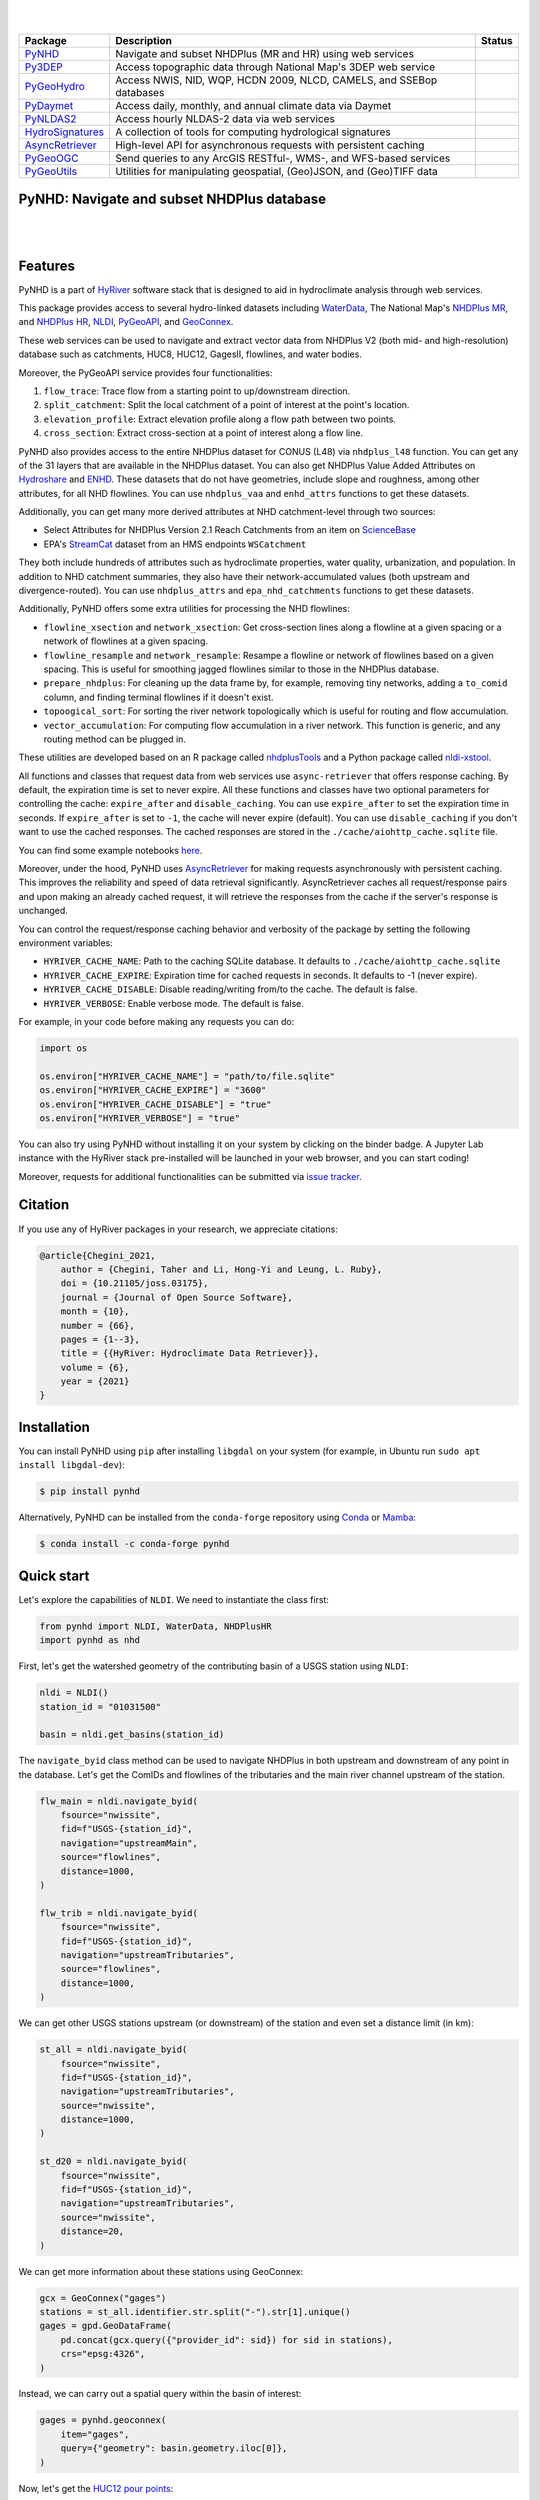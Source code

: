 .. image:: https://raw.githubusercontent.com/hyriver/HyRiver-examples/main/notebooks/_static/pynhd_logo.png
    :target: https://github.com/hyriver/HyRiver

|

.. image:: https://joss.theoj.org/papers/b0df2f6192f0a18b9e622a3edff52e77/status.svg
    :target: https://joss.theoj.org/papers/b0df2f6192f0a18b9e622a3edff52e77
    :alt: JOSS

|

.. |pygeohydro| image:: https://github.com/hyriver/pygeohydro/actions/workflows/test.yml/badge.svg
    :target: https://github.com/hyriver/pygeohydro/actions/workflows/test.yml
    :alt: Github Actions

.. |pygeoogc| image:: https://github.com/hyriver/pygeoogc/actions/workflows/test.yml/badge.svg
    :target: https://github.com/hyriver/pygeoogc/actions/workflows/test.yml
    :alt: Github Actions

.. |pygeoutils| image:: https://github.com/hyriver/pygeoutils/actions/workflows/test.yml/badge.svg
    :target: https://github.com/hyriver/pygeoutils/actions/workflows/test.yml
    :alt: Github Actions

.. |pynhd| image:: https://github.com/hyriver/pynhd/actions/workflows/test.yml/badge.svg
    :target: https://github.com/hyriver/pynhd/actions/workflows/test.yml
    :alt: Github Actions

.. |py3dep| image:: https://github.com/hyriver/py3dep/actions/workflows/test.yml/badge.svg
    :target: https://github.com/hyriver/py3dep/actions/workflows/test.yml
    :alt: Github Actions

.. |pydaymet| image:: https://github.com/hyriver/pydaymet/actions/workflows/test.yml/badge.svg
    :target: https://github.com/hyriver/pydaymet/actions/workflows/test.yml
    :alt: Github Actions

.. |pynldas2| image:: https://github.com/hyriver/pynldas2/actions/workflows/test.yml/badge.svg
    :target: https://github.com/hyriver/pynldas2/actions/workflows/test.yml
    :alt: Github Actions

.. |async| image:: https://github.com/hyriver/async-retriever/actions/workflows/test.yml/badge.svg
    :target: https://github.com/hyriver/async-retriever/actions/workflows/test.yml
    :alt: Github Actions

.. |signatures| image:: https://github.com/hyriver/hydrosignatures/actions/workflows/test.yml/badge.svg
    :target: https://github.com/hyriver/hydrosignatures/actions/workflows/test.yml
    :alt: Github Actions

================ ==================================================================== ============
Package          Description                                                          Status
================ ==================================================================== ============
PyNHD_           Navigate and subset NHDPlus (MR and HR) using web services           |pynhd|
Py3DEP_          Access topographic data through National Map's 3DEP web service      |py3dep|
PyGeoHydro_      Access NWIS, NID, WQP, HCDN 2009, NLCD, CAMELS, and SSEBop databases |pygeohydro|
PyDaymet_        Access daily, monthly, and annual climate data via Daymet            |pydaymet|
PyNLDAS2_        Access hourly NLDAS-2 data via web services                          |pynldas2|
HydroSignatures_ A collection of tools for computing hydrological signatures          |signatures|
AsyncRetriever_  High-level API for asynchronous requests with persistent caching     |async|
PyGeoOGC_        Send queries to any ArcGIS RESTful-, WMS-, and WFS-based services    |pygeoogc|
PyGeoUtils_      Utilities for manipulating geospatial, (Geo)JSON, and (Geo)TIFF data |pygeoutils|
================ ==================================================================== ============

.. _PyGeoHydro: https://github.com/hyriver/pygeohydro
.. _AsyncRetriever: https://github.com/hyriver/async-retriever
.. _PyGeoOGC: https://github.com/hyriver/pygeoogc
.. _PyGeoUtils: https://github.com/hyriver/pygeoutils
.. _PyNHD: https://github.com/hyriver/pynhd
.. _Py3DEP: https://github.com/hyriver/py3dep
.. _PyDaymet: https://github.com/hyriver/pydaymet
.. _PyNLDAS2: https://github.com/hyriver/pynldas2
.. _HydroSignatures: https://github.com/hyriver/hydrosignatures

PyNHD: Navigate and subset NHDPlus database
-------------------------------------------

.. image:: https://img.shields.io/pypi/v/pynhd.svg
    :target: https://pypi.python.org/pypi/pynhd
    :alt: PyPi

.. image:: https://img.shields.io/conda/vn/conda-forge/pynhd.svg
    :target: https://anaconda.org/conda-forge/pynhd
    :alt: Conda Version

.. image:: https://codecov.io/gh/hyriver/pynhd/branch/main/graph/badge.svg
    :target: https://codecov.io/gh/hyriver/pynhd
    :alt: CodeCov

.. image:: https://img.shields.io/pypi/pyversions/pynhd.svg
    :target: https://pypi.python.org/pypi/pynhd
    :alt: Python Versions

.. image:: https://pepy.tech/badge/pynhd
    :target: https://pepy.tech/project/pynhd
    :alt: Downloads

|

.. image:: https://www.codefactor.io/repository/github/hyriver/pynhd/badge
   :target: https://www.codefactor.io/repository/github/hyriver/pynhd
   :alt: CodeFactor

.. image:: https://img.shields.io/badge/code%20style-black-000000.svg
    :target: https://github.com/psf/black
    :alt: black

.. image:: https://img.shields.io/badge/pre--commit-enabled-brightgreen?logo=pre-commit&logoColor=white
    :target: https://github.com/pre-commit/pre-commit
    :alt: pre-commit

.. image:: https://mybinder.org/badge_logo.svg
    :target: https://mybinder.org/v2/gh/hyriver/HyRiver-examples/main?urlpath=lab/tree/notebooks
    :alt: Binder

|

Features
--------

PyNHD is a part of `HyRiver <https://github.com/hyriver/HyRiver>`__ software stack that
is designed to aid in hydroclimate analysis through web services.

This package provides access to several hydro-linked datasets including
`WaterData <https://labs.waterdata.usgs.gov/geoserver/web/wicket/bookmarkable/org.geoserver.web.demo.MapPreviewPage?1>`__,
The National Map's `NHDPlus MR <https://hydro.nationalmap.gov/arcgis/rest/services/nhd/MapServer>`__,
and `NHDPlus HR <https://hydro.nationalmap.gov/arcgis/rest/services/NHDPlus_HR/MapServer>`__,
`NLDI <https://labs.waterdata.usgs.gov/about-nldi/>`__,
`PyGeoAPI <https://labs.waterdata.usgs.gov/api/nldi/pygeoapi>`__,
and `GeoConnex <https://geoconnex.internetofwater.dev/>`__.

These web services can be used to navigate and extract vector data from NHDPlus V2 (both mid-
and high-resolution) database such as catchments, HUC8, HUC12, GagesII, flowlines, and water
bodies.

Moreover, the PyGeoAPI service provides four functionalities:

1. ``flow_trace``: Trace flow from a starting point to up/downstream direction.
2. ``split_catchment``: Split the local catchment of a point of interest at the point's
   location.
3. ``elevation_profile``: Extract elevation profile along a flow path between two points.
4. ``cross_section``: Extract cross-section at a point of interest along a flow line.

PyNHD also provides access to the entire NHDPlus dataset for CONUS (L48) via
``nhdplus_l48`` function. You can get any of the 31 layers that are available in the
NHDPlus dataset. You can also get NHDPlus Value Added Attributes on
`Hydroshare <https://www.hydroshare.org/resource/6092c8a62fac45be97a09bfd0b0bf726/>`__
and `ENHD <https://www.sciencebase.gov/catalog/item/60c92503d34e86b9389df1c9>`__.
These datasets that do not have geometries, include slope and roughness, among other
attributes, for all NHD flowlines. You can use ``nhdplus_vaa`` and ``enhd_attrs``
functions to get these datasets.

Additionally, you can get many more derived attributes at NHD catchment-level
through two sources:

- Select Attributes for NHDPlus Version 2.1 Reach Catchments from an item on
  `ScienceBase <https://sciencebase.usgs.gov>`__
- EPA's `StreamCat <https://www.epa.gov/national-aquatic-resource-surveys/streamcat-dataset>`__
  dataset from an HMS endpoints ``WSCatchment``

They both include hundreds of attributes such as hydroclimate properties, water quality,
urbanization, and population. In addition to NHD catchment summaries, they also have
their network-accumulated values (both upstream and divergence-routed). You can use
``nhdplus_attrs`` and ``epa_nhd_catchments`` functions to get these datasets.

Additionally, PyNHD offers some extra utilities for processing the NHD flowlines:

- ``flowline_xsection`` and ``network_xsection``: Get cross-section lines along a flowline
  at a given spacing or a network of flowlines at a given spacing.
- ``flowline_resample`` and ``network_resample``:
  Resampe a flowline or network of flowlines based on a given spacing. This is
  useful for smoothing jagged flowlines similar to those in the NHDPlus database.
- ``prepare_nhdplus``: For cleaning up the data frame by, for example, removing tiny networks,
  adding a ``to_comid`` column, and finding terminal flowlines if it doesn't exist.
- ``topoogical_sort``: For sorting the river network topologically which is useful for routing
  and flow accumulation.
- ``vector_accumulation``: For computing flow accumulation in a river network. This function
  is generic, and any routing method can be plugged in.

These utilities are developed based on an R package called
`nhdplusTools <https://github.com/USGS-R/nhdplusTools>`__ and a Python package
called `nldi-xstool <https://code.usgs.gov/wma/nhgf/toolsteam/nldi-xstool>`__.

All functions and classes that request data from web services use ``async-retriever``
that offers response caching. By default, the expiration time is set to never expire.
All these functions and classes have two optional parameters for controlling the cache:
``expire_after`` and ``disable_caching``. You can use ``expire_after`` to set the expiration
time in seconds. If ``expire_after`` is set to ``-1``, the cache will never expire (default).
You can use ``disable_caching`` if you don't want to use the cached responses. The cached
responses are stored in the ``./cache/aiohttp_cache.sqlite`` file.

You can find some example notebooks `here <https://github.com/hyriver/HyRiver-examples>`__.

Moreover, under the hood, PyNHD uses
`AsyncRetriever <https://github.com/hyriver/async-retriever>`__
for making requests asynchronously with persistent caching. This improves the
reliability and speed of data retrieval significantly. AsyncRetriever caches all request/response
pairs and upon making an already cached request, it will retrieve the responses from the cache
if the server's response is unchanged.

You can control the request/response caching behavior and verbosity of the package
by setting the following environment variables:

* ``HYRIVER_CACHE_NAME``: Path to the caching SQLite database. It defaults to
  ``./cache/aiohttp_cache.sqlite``
* ``HYRIVER_CACHE_EXPIRE``: Expiration time for cached requests in seconds. It defaults to
  -1 (never expire).
* ``HYRIVER_CACHE_DISABLE``: Disable reading/writing from/to the cache. The default is false.
* ``HYRIVER_VERBOSE``: Enable verbose mode. The default is false.

For example, in your code before making any requests you can do:

.. code-block:: python

    import os

    os.environ["HYRIVER_CACHE_NAME"] = "path/to/file.sqlite"
    os.environ["HYRIVER_CACHE_EXPIRE"] = "3600"
    os.environ["HYRIVER_CACHE_DISABLE"] = "true"
    os.environ["HYRIVER_VERBOSE"] = "true"

You can also try using PyNHD without installing
it on your system by clicking on the binder badge. A Jupyter Lab
instance with the HyRiver stack pre-installed will be launched in your web browser, and you
can start coding!

Moreover, requests for additional functionalities can be submitted via
`issue tracker <https://github.com/hyriver/pynhd/issues>`__.

Citation
--------
If you use any of HyRiver packages in your research, we appreciate citations:

.. code-block:: bibtex

    @article{Chegini_2021,
        author = {Chegini, Taher and Li, Hong-Yi and Leung, L. Ruby},
        doi = {10.21105/joss.03175},
        journal = {Journal of Open Source Software},
        month = {10},
        number = {66},
        pages = {1--3},
        title = {{HyRiver: Hydroclimate Data Retriever}},
        volume = {6},
        year = {2021}
    }

Installation
------------

You can install PyNHD using ``pip`` after installing ``libgdal`` on your system
(for example, in Ubuntu run ``sudo apt install libgdal-dev``):

.. code-block:: console

    $ pip install pynhd

Alternatively, PyNHD can be installed from the ``conda-forge`` repository
using `Conda <https://docs.conda.io/en/latest/>`__
or `Mamba <https://github.com/conda-forge/miniforge>`__:

.. code-block:: console

    $ conda install -c conda-forge pynhd

Quick start
-----------

Let's explore the capabilities of ``NLDI``. We need to instantiate the class first:

.. code:: python

    from pynhd import NLDI, WaterData, NHDPlusHR
    import pynhd as nhd

First, let's get the watershed geometry of the contributing basin of a
USGS station using ``NLDI``:

.. code:: python

    nldi = NLDI()
    station_id = "01031500"

    basin = nldi.get_basins(station_id)

The ``navigate_byid`` class method can be used to navigate NHDPlus in
both upstream and downstream of any point in the database. Let's get the ComIDs and flowlines
of the tributaries and the main river channel upstream of the station.

.. code:: python

    flw_main = nldi.navigate_byid(
        fsource="nwissite",
        fid=f"USGS-{station_id}",
        navigation="upstreamMain",
        source="flowlines",
        distance=1000,
    )

    flw_trib = nldi.navigate_byid(
        fsource="nwissite",
        fid=f"USGS-{station_id}",
        navigation="upstreamTributaries",
        source="flowlines",
        distance=1000,
    )

We can get other USGS stations upstream (or downstream) of the station
and even set a distance limit (in km):

.. code:: python

    st_all = nldi.navigate_byid(
        fsource="nwissite",
        fid=f"USGS-{station_id}",
        navigation="upstreamTributaries",
        source="nwissite",
        distance=1000,
    )

    st_d20 = nldi.navigate_byid(
        fsource="nwissite",
        fid=f"USGS-{station_id}",
        navigation="upstreamTributaries",
        source="nwissite",
        distance=20,
    )

We can get more information about these stations using GeoConnex:

.. code:: python

    gcx = GeoConnex("gages")
    stations = st_all.identifier.str.split("-").str[1].unique()
    gages = gpd.GeoDataFrame(
        pd.concat(gcx.query({"provider_id": sid}) for sid in stations),
        crs="epsg:4326",
    )

Instead, we can carry out a spatial query within the basin of interest:

.. code:: python

    gages = pynhd.geoconnex(
        item="gages",
        query={"geometry": basin.geometry.iloc[0]},
    )

Now, let's get the
`HUC12 pour points <https://www.sciencebase.gov/catalog/item/5762b664e4b07657d19a71ea>`__:

.. code:: python

    pp = nldi.navigate_byid(
        fsource="nwissite",
        fid=f"USGS-{station_id}",
        navigation="upstreamTributaries",
        source="huc12pp",
        distance=1000,
    )

.. image:: https://raw.githubusercontent.com/hyriver/HyRiver-examples/main/notebooks/_static/nhdplus_navigation.png
    :target: https://github.com/hyriver/HyRiver-examples/blob/main/notebooks/nhdplus.ipynb
    :align: center

Also, we can get the slope data for each river segment from the NHDPlus VAA database:

.. code:: python

    vaa = nhd.nhdplus_vaa("input_data/nhdplus_vaa.parquet")

    flw_trib["comid"] = pd.to_numeric(flw_trib.nhdplus_comid)
    slope = gpd.GeoDataFrame(
        pd.merge(flw_trib, vaa[["comid", "slope"]], left_on="comid", right_on="comid"),
        crs=flw_trib.crs,
    )
    slope[slope.slope < 0] = np.nan

Additionally, we can obtain cross-section lines along the main river channel with 4 km spacing
and width of 2 km using ``network_xsection`` as follows:

.. code:: python

    from pynhd import NHD

    distance = 4000  # in meters
    width = 2000  # in meters
    nhd = NHD("flowline_mr")
    main_nhd = nhd.byids("COMID", flw_main.index)
    main_nhd = pynhd.prepare_nhdplus(main_nhd, 0, 0, 0, purge_non_dendritic=True)
    main_nhd = main_nhd.to_crs("ESRI:102003")
    cs = pynhd.network_xsection(main_nhd, distance, width)

Then, we can use `Py3DEP <https://github.com/hyriver/py3dep>`__
to obtain the elevation profile along the cross-section lines.

Now, let's explore the PyGeoAPI capabilities. There are two ways that you can access
PyGeoAPI: ``PyGeoAPI`` class and ``pygeoapi`` function. The ``PyGeoAPI`` class
is for querying the database for a single location using tuples and list while the
``pygeoapi`` function is for querying the database for multiple locations at once
and accepts a ``geopandas.GeoDataFrame`` as input. The ``pygeoapi`` function
is more efficient than the ``PyGeoAPI`` class and has a simpler interface. In future
versions, the ``PyGeoAPI`` class will be deprecated and the ``pygeoapi`` function
will be the only way to access the database. Let's compare the two, starting by
``PyGeoAPI``:

.. code:: python

    pygeoapi = PyGeoAPI()

    trace = pygeoapi.flow_trace((1774209.63, 856381.68), crs="ESRI:102003", direction="none")

    split = pygeoapi.split_catchment((-73.82705, 43.29139), crs="epsg:4326", upstream=False)

    profile = pygeoapi.elevation_profile(
        [(-103.801086, 40.26772), (-103.80097, 40.270568)],
        numpts=101,
        dem_res=1,
        crs="epsg:4326",
    )

    section = pygeoapi.cross_section((-103.80119, 40.2684), width=1000.0, numpts=101, crs="epsg:4326")

Now, let's do the same operations using ``pygeoapi``:

.. code:: python

    import geopandas as gpd
    import shapely.geometry as sgeom
    import pynhd as nhd

    coords = gpd.GeoDataFrame(
        {
            "direction": ["up", "down"],
            "upstream": [True, False],
            "width": [1000.0, 500.0],
            "numpts": [101, 55],
        },
        geometry=[
            sgeom.Point(-73.82705, 43.29139),
            sgeom.Point(-103.801086, 40.26772),
        ],
        crs="epsg:4326",
    )
    trace = nhd.pygeoapi(coords, "flow_trace")
    split = nhd.pygeoapi(coords, "split_catchment")
    section = nhd.pygeoapi(coords, "cross_section")

    coords = gpd.GeoDataFrame(
        {
            "direction": ["up", "down"],
            "upstream": [True, False],
            "width": [1000.0, 500.0],
            "numpts": [101, 55],
            "dem_res": [1, 10],
        },
        geometry=[
            sgeom.MultiPoint([(-103.801086, 40.26772), (-103.80097, 40.270568)]),
            sgeom.MultiPoint([(-102.801086, 39.26772), (-102.80097, 39.270568)]),
        ],
        crs="epsg:4326",
    )
    profile = nhd.pygeoapi(coords, "elevation_profile")

.. image:: https://raw.githubusercontent.com/hyriver/HyRiver-examples/main/notebooks/_static/split_catchment.png
    :target: https://github.com/hyriver/HyRiver-examples/blob/main/notebooks/pygeoapi.ipynb
    :align: center

Next, we retrieve mid- and high-resolution flowlines within the bounding box of our
watershed and compare them using ``WaterData`` for mid-resolution, ``NHDPlusHR`` for
high-resolution.

.. code:: python

    mr = WaterData("nhdflowline_network")
    nhdp_mr = mr.bybox(basin.geometry[0].bounds)

    hr = NHDPlusHR("flowline")
    nhdp_hr = hr.bygeom(basin.geometry[0].bounds)

.. image:: https://raw.githubusercontent.com/hyriver/HyRiver-examples/main/notebooks/_static/hr_mr.png
    :target: https://github.com/hyriver/HyRiver-examples/blob/main/notebooks/nhdplus.ipynb
    :align: center

An alternative to ``WaterData`` and ``NHDPlusHR`` is the ``NHD`` class that
supports both the mid- and high-resolution NHDPlus V2 data:

.. code:: python

    mr = NHD("flowline_mr")
    nhdp_mr = mr.bygeom(basin.geometry[0].bounds)

    hr = NHD("flowline_hr")
    nhdp_hr = hr.bygeom(basin.geometry[0].bounds)

Moreover, ``WaterData`` can find features within a given radius (in meters) of a point:

.. code:: python

    eck4 = "+proj=eck4 +lon_0=0 +x_0=0 +y_0=0 +datum=WGS84 +units=m +no_defs"
    coords = (-5727797.427596455, 5584066.49330473)
    rad = 5e3
    flw_rad = mr.bydistance(coords, rad, loc_crs=eck4)
    flw_rad = flw_rad.to_crs(eck4)

Instead of getting all features within a radius of the coordinate, we can snap to the closest
feature ID using NLDI:

.. code:: python

    comid_closest = nldi.comid_byloc((x, y), eck4)
    flw_closest = nhdp_mr.byid("comid", comid_closest.comid.values[0])

.. image:: https://raw.githubusercontent.com/hyriver/HyRiver-examples/main/notebooks/_static/nhdplus_radius.png
    :target: https://github.com/hyriver/HyRiver-examples/blob/main/notebooks/nhdplus.ipynb
    :align: center

Since NHDPlus HR is still at the pre-release stage let's use the MR flowlines to
demonstrate the vector-based accumulation. Based on a topological sorted river network
``pynhd.vector_accumulation`` computes flow accumulation in the network.
It returns a data frame that is sorted from upstream to downstream that
shows the accumulated flow in each node.

PyNHD has a utility called ``prepare_nhdplus`` that identifies such
relationships among other things such as fixing some common issues with
NHDPlus flowlines. But first, we need to get all the NHDPlus attributes
for each ComID since ``NLDI`` only provides the flowlines' geometries
and ComIDs which is useful for navigating the vector river network data.
For getting the NHDPlus database we use ``WaterData``. Let's use the
``nhdflowline_network`` layer to get required info.

.. code:: python

    wd = WaterData("nhdflowline_network")

    comids = flw_trib.nhdplus_comid.to_list()
    nhdp_trib = wd.byid("comid", comids)
    flw = nhd.prepare_nhdplus(nhdp_trib, 0, 0, purge_non_dendritic=False)

To demonstrate the use of routing, let's use ``nhdplus_attrs`` function to get a list of available
NHDPlus attributes

.. code:: python

    char = "CAT_RECHG"
    area = "areasqkm"

    local = nldi.getcharacteristic_byid(comids, "local", char_ids=char)
    flw = flw.merge(local[char], left_on="comid", right_index=True)


    def runoff_acc(qin, q, a):
        return qin + q * a


    flw_r = flw[["comid", "tocomid", char, area]]
    runoff = nhd.vector_accumulation(flw_r, runoff_acc, char, [char, area])


    def area_acc(ain, a):
        return ain + a


    flw_a = flw[["comid", "tocomid", area]]
    areasqkm = nhd.vector_accumulation(flw_a, area_acc, area, [area])

    runoff /= areasqkm

Since these are catchment-scale characteristics, let's get the catchments
then add the accumulated characteristic as a new column and plot the
results.

.. code:: python

    wd = WaterData("catchmentsp")
    catchments = wd.byid("featureid", comids)

    c_local = catchments.merge(local, left_on="featureid", right_index=True)
    c_acc = catchments.merge(runoff, left_on="featureid", right_index=True)

.. image:: https://raw.githubusercontent.com/hyriver/HyRiver-examples/main/notebooks/_static/flow_accumulation.png
    :target: https://github.com/hyriver/HyRiver-examples/blob/main/notebooks/nhdplus.ipynb
    :align: center

More examples can be found `here <https://pygeohydro.readthedocs.io/en/latest/examples.html>`__.

Contributing
------------

Contributions are very welcomed. Please read
`CONTRIBUTING.rst <https://github.com/hyriver/pynhd/blob/main/CONTRIBUTING.rst>`__
file for instructions.
